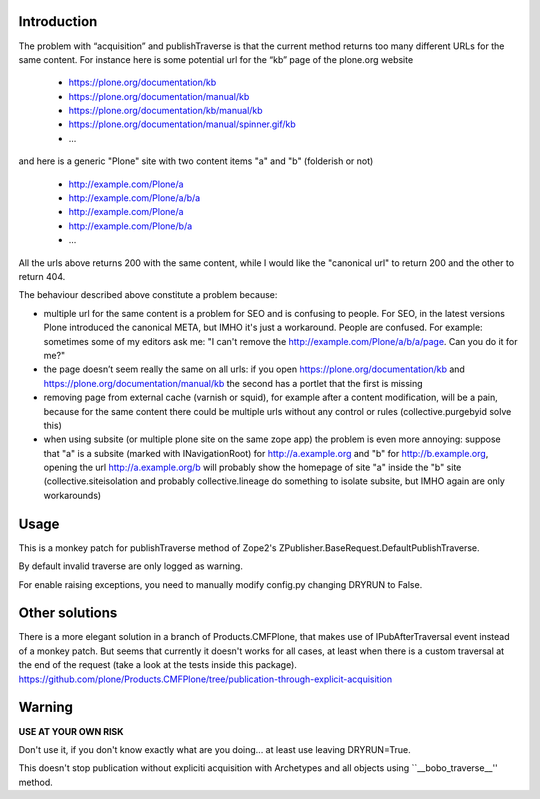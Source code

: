 Introduction
============

The problem with “acquisition” and publishTraverse is that the current method
returns too many different URLs for the same content. For instance here is
some potential url for the “kb” page of the plone.org website

 - https://plone.org/documentation/kb
 - https://plone.org/documentation/manual/kb
 - https://plone.org/documentation/kb/manual/kb
 - https://plone.org/documentation/manual/spinner.gif/kb
 - ...

and here is a generic "Plone" site with two content items "a" and "b" (folderish or not)

 - http://example.com/Plone/a
 - http://example.com/Plone/a/b/a
 - http://example.com/Plone/a
 - http://example.com/Plone/b/a
 - ...

All the urls above returns 200 with the same content, while I would like the
"canonical url" to return 200 and the other to return 404.

The behaviour described above constitute a problem because:

* multiple url for the same content is a problem for SEO and is confusing to
  people. For SEO, in the latest versions Plone introduced the canonical META,
  but IMHO it's just a workaround. People are confused. For example: sometimes
  some of my editors ask me: "I can't remove the
  http://example.com/Plone/a/b/a/page. Can you do it for me?"

* the page doesn’t seem really the same on all urls: if you open
  https://plone.org/documentation/kb and
  https://plone.org/documentation/manual/kb the second has a
  portlet that the first is missing

* removing page from external cache (varnish or squid), for example after a
  content modification, will be a pain, because for the same content there
  could be multiple urls without any control or rules (collective.purgebyid
  solve this)

* when using subsite (or multiple plone site on the same zope app) the
  problem is even more annoying: suppose that "a" is a subsite (marked with
  INavigationRoot) for http://a.example.org and "b" for http://b.example.org,
  opening the url http://a.example.org/b will probably show the homepage of
  site "a" inside the "b" site (collective.siteisolation and probably
  collective.lineage do something to isolate subsite, but IMHO again are only
  workarounds)

Usage
=====

This is a monkey patch for publishTraverse method of Zope2's
ZPublisher.BaseRequest.DefaultPublishTraverse.

By default invalid traverse are only logged as warning.

For enable raising exceptions, you need to manually modify config.py
changing DRYRUN to False.


Other solutions
===============

There is a more elegant solution in a branch of Products.CMFPlone, that makes
use of IPubAfterTraversal event instead of a monkey patch. But seems that
currently it doesn't works for all cases, at least when there is a custom
traversal at the end of the request (take a look at the tests inside this package).
https://github.com/plone/Products.CMFPlone/tree/publication-through-explicit-acquisition


Warning
=======

**USE AT YOUR OWN RISK**

Don't use it, if you don't know exactly what are you doing... at least use
leaving DRYRUN=True.

This doesn't stop publication without expliciti acquisition with Archetypes
and all objects using ``__bobo_traverse__'' method.

